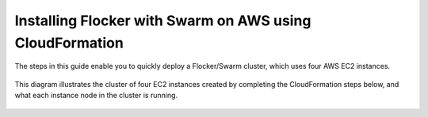.. _cloudformation:

.. raw:: html

    <style>
        .toctree-wrapper { display:none; }
    </style>

=========================================================
Installing Flocker with Swarm on AWS using CloudFormation
=========================================================

The steps in this guide enable you to quickly deploy a Flocker/Swarm cluster, which uses four AWS EC2 instances.

.. figure:: ../images/cloudformation.png
    :scale: 95%
    :align: center
    :alt: A diagram illustrating a cluster of four AWS EC2 instances running Flocker with Docker Swarm.

    This diagram illustrates the cluster of four EC2 instances created by completing the CloudFormation steps below, and what each instance node in the cluster is running.

.. source material for this image: https://drive.google.com/open?id=0ByymF9bLBknGeXlPX1pTdXVZOGM

.. raw:: html
	
	<div class="step-stages step-stages--3up">
		<div class="step-stages__excerpt">
			<h2 class="step-stages__heading">Step 1</h2>
			<p><a href="https://console.aws.amazon.com/ec2/v2/home?region=us-east-1">Create and save an AWS EC2 Key Pair</a> in the target region for your Flocker cluster:</p>
		</div>
		<div class="step-stages__step first">
			<span> </span> 
		</div>
		<div class="step-stages__step">
			<img src="http://filldunphy.com/780/439" alt="Relevent alt tag"/>
			<span>The AWS Key Pair uses public-key cryptography to provide secure login to your AWS cluster.</span>
		</div>
		<div class="step-stages__step">
			<span></span>
		</div>
	</div>
	
	<div class="step-stages step-stages--3up">
		<div class="step-stages__excerpt">
			<h2 class="step-stages__heading">Step 2</h2>
			<p>Create a 2 node Flocker cluster:</p>
			<a href="https://console.aws.amazon.com/cloudformation/home?region=us-east-1#/stacks/new?templateURL=https:%2F%2Fs3.amazonaws.com%2Finstaller.downloads.clusterhq.com%2Fflocker-cluster.cloudformation.json" class="button" target="_blank" align="middle">Create Cluster</a>
			<p>(This button will open AWS CloudFormation in a new tab)</p>
		</div>
		<div class="step-stages__step first">
			<img src="http://filldunphy.com/780/439" alt="Relevent alt tag"/>
			<span>Enter a <code>Stack name</code>.</span>
			<span>This can be any descriptive name.</span> 
		</div>
		<div class="step-stages__step">
			<img src="http://filldunphy.com/780/439" alt="Relevent alt tag"/>
			<span>Enter your <code>KeyName</code>.</span>
			<span>This corresponds to the key you created in Step 1.</span> 
		</div>
		<div class="step-stages__step">
			<img src="http://filldunphy.com/780/439" alt="Relevent alt tag"/>
			<span>Enter your <code>AccessKeyID</code> and <code>SecretAccessKey</code>.</span> 
			<span>These are your AWS access credentials, which you can access from <a href="https://console.aws.amazon.com/iam/home?nc2=h_m_sc#security_credential" target="_blank">here</a></span>
		</div>
	</div>
	
	<div class="step-stages step-stages--3up">
		<div class="step-stages__excerpt">
			<h2 class="step-stages__heading">Step 3</h2>
			<p>Monitor stack completion message.</p>
		</div>
		<div class="step-stages__step first">
			<span> </span> 
		</div>
		<div class="step-stages__step">
			<img src="http://filldunphy.com/780/439" alt="Relevent alt tag"/>
			<span> </span> 
		</div>
		<div class="step-stages__step">
			<span> </span> 
		</div>
	</div>
	
	<div class="step-stages step-stages--3up">
		<div class="step-stages__excerpt">
			<h2 class="step-stages__heading">Step 4</h2>
			<p>Complete your installation.</p>
		</div>
		<div class="step-stages__step first">
			<img src="http://filldunphy.com/780/439" alt="Relevent alt tag"/>
			<span>Under the <b>Outputs</b> tab, gather your <code>ClientIP</code> and <code>SwarmDockerHost</code> info.</span> 
		</div>
		<div class="step-stages__step">
			<img src="http://filldunphy.com/780/439" alt="Relevent alt tag"/>
			<span>Connect to the client IP, and check that <code>docker info</code> lists two hosts in the cluster.</span> 
		</div>
		<div class="step-stages__step">
			<img src="http://filldunphy.com/780/439" alt="Relevent alt tag"/>
			<span>Connect to the client IP, and check that <code>flockerctl</code> lists two nodes and zero datasets in the cluster. </span> 
		</div>
	</div>
	
	<div class="step-stages step-stages--3up">
		<div class="step-stages__excerpt">
			<h2 class="step-stages__heading">That's it!</h2>
			<p>Your cluster is now ready for workloads!</p>
		</div>
		<div class="step-stages__step first">
			<span> </span> 
		</div>
		<div class="step-stages__step">
			<a href="tutorial-swarm-compose.html" class="button">Try a Tutorial</a>
		</div>
		<div class="step-stages__step">
			<span> </span> 
		</div>
